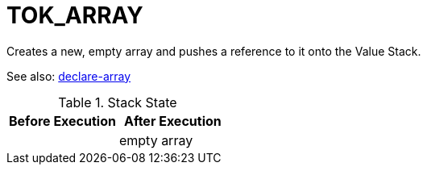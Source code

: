 = TOK_ARRAY

Creates a new, empty array and pushes a reference to it onto the Value Stack.

See also: link:declare-array.adoc[declare-array]

.Stack State
|===
|Before Execution | After Execution

|

| empty array
|===